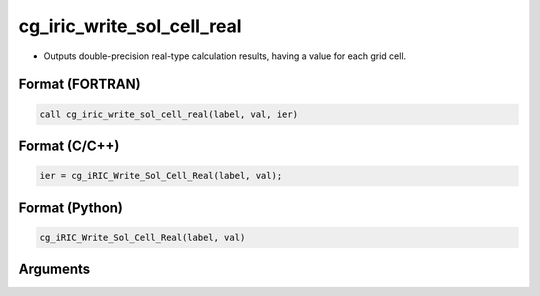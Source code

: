 cg_iric_write_sol_cell_real
=============================

-  Outputs double-precision real-type calculation results, having a value for each grid cell.

Format (FORTRAN)
------------------
.. code-block:: fortran

   call cg_iric_write_sol_cell_real(label, val, ier)

Format (C/C++)
----------------
.. code-block:: c

   ier = cg_iRIC_Write_Sol_Cell_Real(label, val);

Format (Python)
----------------
.. code-block:: python

   cg_iRIC_Write_Sol_Cell_Real(label, val)

Arguments
---------

.. csv-table:: Arguments of cg_iric_write_sol_cell_real
   :file: cg_iric_write_sol_cell_real_args.csv
   :header-rows: 1

